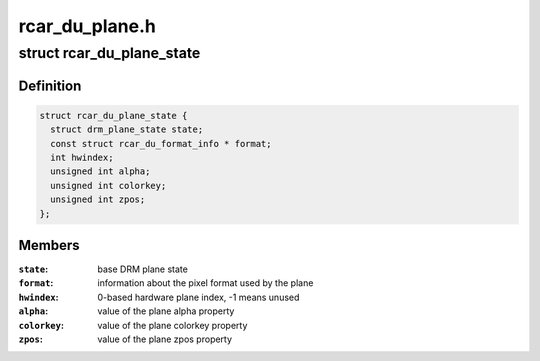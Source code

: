 .. -*- coding: utf-8; mode: rst -*-

===============
rcar_du_plane.h
===============


.. _`rcar_du_plane_state`:

struct rcar_du_plane_state
==========================

.. c:type:: rcar_du_plane_state

    Driver-specific plane state


.. _`rcar_du_plane_state.definition`:

Definition
----------

.. code-block:: c

  struct rcar_du_plane_state {
    struct drm_plane_state state;
    const struct rcar_du_format_info * format;
    int hwindex;
    unsigned int alpha;
    unsigned int colorkey;
    unsigned int zpos;
  };


.. _`rcar_du_plane_state.members`:

Members
-------

:``state``:
    base DRM plane state

:``format``:
    information about the pixel format used by the plane

:``hwindex``:
    0-based hardware plane index, -1 means unused

:``alpha``:
    value of the plane alpha property

:``colorkey``:
    value of the plane colorkey property

:``zpos``:
    value of the plane zpos property


